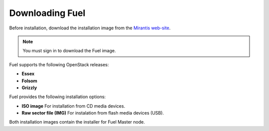 .. raw:: pdf

   PageBreak

.. index:: Download Fuel

Downloading Fuel
===============

Before installation, download the installation image from the `Mirantis
web-site <http://fuel.mirantis.com/redirect-page/>`_.

.. note::  You must sign in to download the Fuel image.

Fuel supports the following OpenStack releases:

* **Essex** 

* **Folsom**
 
* **Grizzly** 

Fuel provides the following installation options: 

* **ISO image**
  For installation from CD media devices.

* **Raw sector file (IMG)**
  For instalation from flash media devices (USB).
Both installation images contain the installer for Fuel Master node.

.. seealso:: `Downloads <http://fuel.mirantis.com/your-downloads/>`_  
